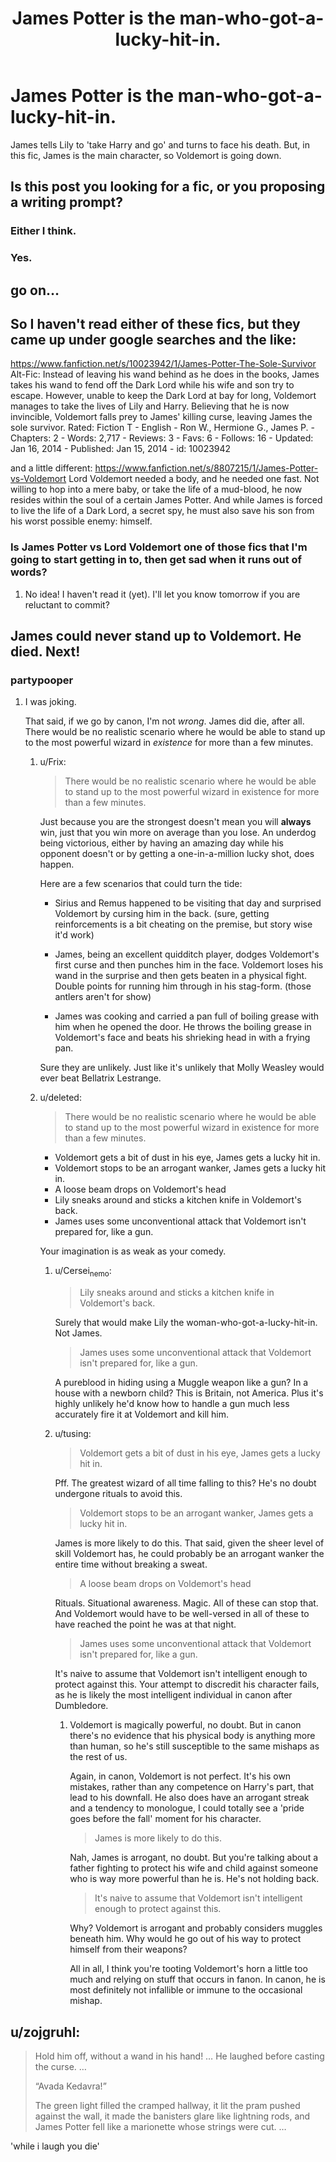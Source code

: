 #+TITLE: James Potter is the man-who-got-a-lucky-hit-in.

* James Potter is the man-who-got-a-lucky-hit-in.
:PROPERTIES:
:Score: 13
:DateUnix: 1436995474.0
:DateShort: 2015-Jul-16
:FlairText: Request
:END:
James tells Lily to 'take Harry and go' and turns to face his death. But, in this fic, James is the main character, so Voldemort is going down.


** Is this post you looking for a fic, or you proposing a writing prompt?
:PROPERTIES:
:Score: 7
:DateUnix: 1437002760.0
:DateShort: 2015-Jul-16
:END:

*** Either I think.
:PROPERTIES:
:Author: howtopleaseme
:Score: 5
:DateUnix: 1437004751.0
:DateShort: 2015-Jul-16
:END:


*** Yes.
:PROPERTIES:
:Score: 3
:DateUnix: 1437159596.0
:DateShort: 2015-Jul-17
:END:


** go on...
:PROPERTIES:
:Author: Notosk
:Score: 4
:DateUnix: 1437000873.0
:DateShort: 2015-Jul-16
:END:


** So I haven't read either of these fics, but they came up under google searches and the like:

[[https://www.fanfiction.net/s/10023942/1/James-Potter-The-Sole-Survivor]] Alt-Fic: Instead of leaving his wand behind as he does in the books, James takes his wand to fend off the Dark Lord while his wife and son try to escape. However, unable to keep the Dark Lord at bay for long, Voldemort manages to take the lives of Lily and Harry. Believing that he is now invincible, Voldemort falls prey to James' killing curse, leaving James the sole survivor. Rated: Fiction T - English - Ron W., Hermione G., James P. - Chapters: 2 - Words: 2,717 - Reviews: 3 - Favs: 6 - Follows: 16 - Updated: Jan 16, 2014 - Published: Jan 15, 2014 - id: 10023942

and a little different: [[https://www.fanfiction.net/s/8807215/1/James-Potter-vs-Voldemort]] Lord Voldemort needed a body, and he needed one fast. Not willing to hop into a mere baby, or take the life of a mud-blood, he now resides within the soul of a certain James Potter. And while James is forced to live the life of a Dark Lord, a secret spy, he must also save his son from his worst possible enemy: himself.
:PROPERTIES:
:Author: hurathixet
:Score: 4
:DateUnix: 1437049654.0
:DateShort: 2015-Jul-16
:END:

*** Is James Potter vs Lord Voldemort one of those fics that I'm going to start getting in to, then get sad when it runs out of words?
:PROPERTIES:
:Score: 2
:DateUnix: 1437159653.0
:DateShort: 2015-Jul-17
:END:

**** No idea! I haven't read it (yet). I'll let you know tomorrow if you are reluctant to commit?
:PROPERTIES:
:Author: hurathixet
:Score: 1
:DateUnix: 1437310073.0
:DateShort: 2015-Jul-19
:END:


** James could never stand up to Voldemort. He died. Next!
:PROPERTIES:
:Author: tusing
:Score: -1
:DateUnix: 1437015969.0
:DateShort: 2015-Jul-16
:END:

*** partypooper
:PROPERTIES:
:Author: UndeadBBQ
:Score: 3
:DateUnix: 1437049434.0
:DateShort: 2015-Jul-16
:END:

**** I was joking.

That said, if we go by canon, I'm not /wrong/. James did die, after all. There would be no realistic scenario where he would be able to stand up to the most powerful wizard in /existence/ for more than a few minutes.
:PROPERTIES:
:Author: tusing
:Score: 2
:DateUnix: 1437050136.0
:DateShort: 2015-Jul-16
:END:

***** u/Frix:
#+begin_quote
  There would be no realistic scenario where he would be able to stand up to the most powerful wizard in existence for more than a few minutes.
#+end_quote

Just because you are the strongest doesn't mean you will *always* win, just that you win more on average than you lose. An underdog being victorious, either by having an amazing day while his opponent doesn't or by getting a one-in-a-million lucky shot, does happen.

Here are a few scenarios that could turn the tide:

- Sirius and Remus happened to be visiting that day and surprised Voldemort by cursing him in the back. (sure, getting reinforcements is a bit cheating on the premise, but story wise it'd work)

- James, being an excellent quidditch player, dodges Voldemort's first curse and then punches him in the face. Voldemort loses his wand in the surprise and then gets beaten in a physical fight. Double points for running him through in his stag-form. (those antlers aren't for show)

- James was cooking and carried a pan full of boiling grease with him when he opened the door. He throws the boiling grease in Voldemort's face and beats his shrieking head in with a frying pan.

Sure they are unlikely. Just like it's unlikely that Molly Weasley would ever beat Bellatrix Lestrange.
:PROPERTIES:
:Author: Frix
:Score: 1
:DateUnix: 1437577147.0
:DateShort: 2015-Jul-22
:END:


***** u/deleted:
#+begin_quote
  There would be no realistic scenario where he would be able to stand up to the most powerful wizard in existence for more than a few minutes.
#+end_quote

- Voldemort gets a bit of dust in his eye, James gets a lucky hit in.
- Voldemort stops to be an arrogant wanker, James gets a lucky hit in.
- A loose beam drops on Voldemort's head
- Lily sneaks around and sticks a kitchen knife in Voldemort's back.
- James uses some unconventional attack that Voldemort isn't prepared for, like a gun.

Your imagination is as weak as your comedy.
:PROPERTIES:
:Score: -1
:DateUnix: 1437160051.0
:DateShort: 2015-Jul-17
:END:

****** u/Cersei_nemo:
#+begin_quote
  Lily sneaks around and sticks a kitchen knife in Voldemort's back.
#+end_quote

Surely that would make Lily the woman-who-got-a-lucky-hit-in. Not James.

#+begin_quote
  James uses some unconventional attack that Voldemort isn't prepared for, like a gun.
#+end_quote

A pureblood in hiding using a Muggle weapon like a gun? In a house with a newborn child? This is Britain, not America. Plus it's highly unlikely he'd know how to handle a gun much less accurately fire it at Voldemort and kill him.
:PROPERTIES:
:Author: Cersei_nemo
:Score: 2
:DateUnix: 1437248028.0
:DateShort: 2015-Jul-19
:END:


****** u/tusing:
#+begin_quote
  Voldemort gets a bit of dust in his eye, James gets a lucky hit in.
#+end_quote

Pff. The greatest wizard of all time falling to this? He's no doubt undergone rituals to avoid this.

#+begin_quote
  Voldemort stops to be an arrogant wanker, James gets a lucky hit in.
#+end_quote

James is more likely to do this. That said, given the sheer level of skill Voldemort has, he could probably be an arrogant wanker the entire time without breaking a sweat.

#+begin_quote
  A loose beam drops on Voldemort's head
#+end_quote

Rituals. Situational awareness. Magic. All of these can stop that. And Voldemort would have to be well-versed in all of these to have reached the point he was at that night.

#+begin_quote
  James uses some unconventional attack that Voldemort isn't prepared for, like a gun.
#+end_quote

It's naive to assume that Voldemort isn't intelligent enough to protect against this. Your attempt to discredit his character fails, as he is likely the most intelligent individual in canon after Dumbledore.
:PROPERTIES:
:Author: tusing
:Score: 1
:DateUnix: 1437165371.0
:DateShort: 2015-Jul-18
:END:

******* Voldemort is magically powerful, no doubt. But in canon there's no evidence that his physical body is anything more than human, so he's still susceptible to the same mishaps as the rest of us.

Again, in canon, Voldemort is not perfect. It's his own mistakes, rather than any competence on Harry's part, that lead to his downfall. He also does have an arrogant streak and a tendency to monologue, I could totally see a 'pride goes before the fall' moment for his character.

#+begin_quote
  James is more likely to do this.
#+end_quote

Nah, James is arrogant, no doubt. But you're talking about a father fighting to protect his wife and child against someone who is way more powerful than he is. He's not holding back.

#+begin_quote
  It's naive to assume that Voldemort isn't intelligent enough to protect against this.
#+end_quote

Why? Voldemort is arrogant and probably considers muggles beneath him. Why would he go out of his way to protect himself from their weapons?

All in all, I think you're tooting Voldemort's horn a little too much and relying on stuff that occurs in fanon. In canon, he is most definitely not infallible or immune to the occasional mishap.
:PROPERTIES:
:Score: 0
:DateUnix: 1437169442.0
:DateShort: 2015-Jul-18
:END:


** u/zojgruhl:
#+begin_quote
  Hold him off, without a wand in his hand! ... He laughed before casting the curse. ...

  “Avada Kedavra!”

  The green light filled the cramped hallway, it lit the pram pushed against the wall, it made the banisters glare like lightning rods, and James Potter fell like a marionette whose strings were cut. ...
#+end_quote

'while i laugh you die'
:PROPERTIES:
:Author: zojgruhl
:Score: -2
:DateUnix: 1437009477.0
:DateShort: 2015-Jul-16
:END:
